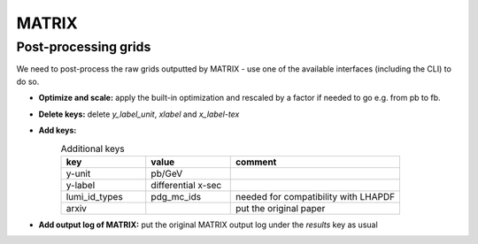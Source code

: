 MATRIX
======


Post-processing grids
---------------------

We need to post-process the raw grids outputted by MATRIX -
use one of the available interfaces (including the CLI) to do so.


- **Optimize and scale:** apply the built-in optimization and rescaled by a factor if needed to go e.g. from pb to fb.

- **Delete keys:** delete `y_label_unit`, `xlabel` and `x_label-tex`

- **Add keys:**
    .. list-table:: Additional keys
        :widths: 25 25 50
        :header-rows: 1

        * - key
          - value
          - comment
        * - y-unit
          - pb/GeV
          -
        * - y-label
          - differential x-sec
          -
        * - lumi_id_types
          - pdg_mc_ids
          - needed for compatibility with LHAPDF
        * - arxiv
          -
          - put the original paper

- **Add output log of MATRIX:** put the original MATRIX output log under the `results` key as usual

